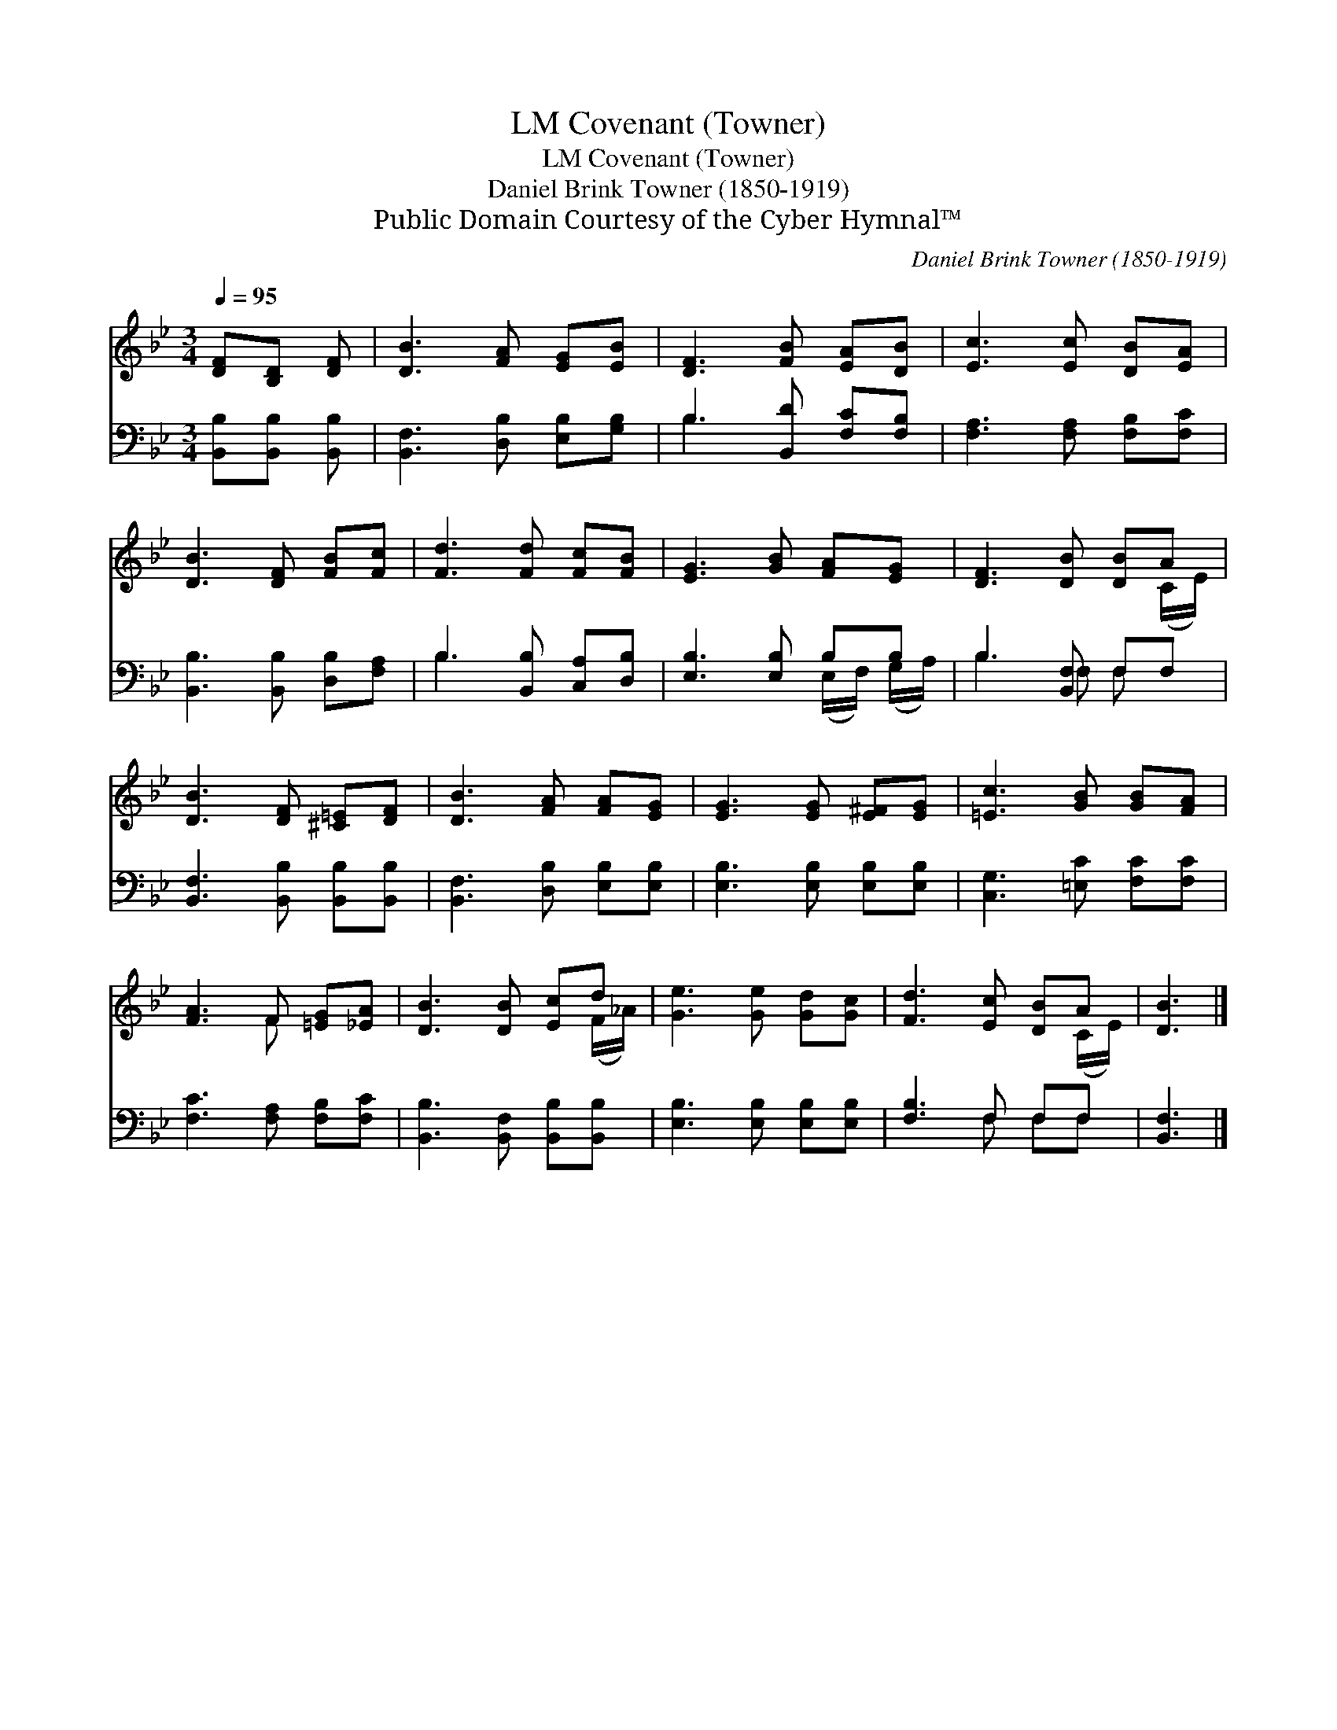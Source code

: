 X:1
T:Covenant (Towner), LM
T:Covenant (Towner), LM
T:Daniel Brink Towner (1850-1919)
T:Public Domain Courtesy of the Cyber Hymnal™
C:Daniel Brink Towner (1850-1919)
Z:Public Domain
Z:Courtesy of the Cyber Hymnal™
%%score ( 1 2 ) ( 3 4 )
L:1/8
Q:1/4=95
M:3/4
K:Bb
V:1 treble 
V:2 treble 
V:3 bass 
V:4 bass 
V:1
 [DF][B,D] [DF] | [DB]3 [FA] [EG][EB] | [DF]3 [FB] [EA][DB] | [Ec]3 [Ec] [DB][EA] | %4
 [DB]3 [DF] [FB][Fc] | [Fd]3 [Fd] [Fc][FB] | [EG]3 [GB] [FA][EG] | [DF]3 [DB] [DB]A | %8
 [DB]3 [DF] [^C=E][DF] | [DB]3 [FA] [FA][EG] | [EG]3 [EG] [E^F][EG] | [=Ec]3 [GB] [GB][FA] | %12
 [FA]3 F [=EG][_EA] | [DB]3 [DB] [Ec]d | [Ge]3 [Ge] [Gd][Gc] | [Fd]3 [Ec] [DB]A | [DB]3 |] %17
V:2
 x3 | x6 | x6 | x6 | x6 | x6 | x6 | x5 (C/E/) | x6 | x6 | x6 | x6 | x3 F x2 | x5 (F/_A/) | x6 | %15
 x5 (C/E/) | x3 |] %17
V:3
 [B,,B,][B,,B,] [B,,B,] | [B,,F,]3 [D,B,] [E,B,][G,B,] | B,3 [B,,D] [F,C][F,B,] | %3
 [F,A,]3 [F,A,] [F,B,][F,C] | [B,,B,]3 [B,,B,] [D,B,][F,A,] | B,3 [B,,B,] [C,A,][D,B,] | %6
 [E,B,]3 [E,B,] B,B, | B,3 [B,,F,] F,F, | [B,,F,]3 [B,,B,] [B,,B,][B,,B,] | %9
 [B,,F,]3 [D,B,] [E,B,][E,B,] | [E,B,]3 [E,B,] [E,B,][E,B,] | [C,G,]3 [=E,C] [F,C][F,C] | %12
 [F,C]3 [F,A,] [F,B,][F,C] | [B,,B,]3 [B,,F,] [B,,B,][B,,B,] | [E,B,]3 [E,B,] [E,B,][E,B,] | %15
 [F,B,]3 F, F,F, | [B,,F,]3 |] %17
V:4
 x3 | x6 | B,3 x3 | x6 | x6 | B,3 x3 | x4 (E,/F,/) (G,/A,/) | B,3 F, F, x | x6 | x6 | x6 | x6 | %12
 x6 | x6 | x6 | x3 F, F,F, | x3 |] %17

